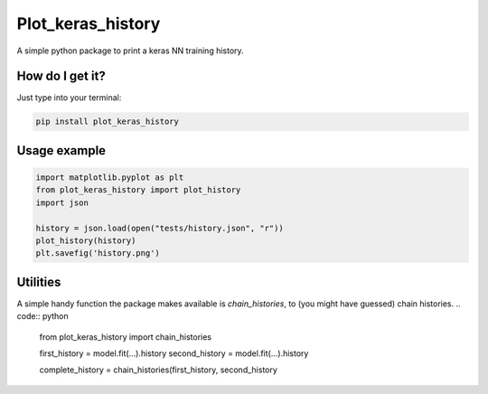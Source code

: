 Plot_keras_history
=============================

|travis| |coveralls| |sonar_quality| |sonar_maintainability| |code_climate_maintainability| |code_climate_test_coverage| |pip|

A simple python package to print a keras NN training history.

|example|

How do I get it?
----------------
Just type into your terminal:

.. code:: shell

   pip install plot_keras_history


Usage example
--------------

.. code:: python

    import matplotlib.pyplot as plt
    from plot_keras_history import plot_history
    import json

    history = json.load(open("tests/history.json", "r"))
    plot_history(history)
    plt.savefig('history.png')


Utilities
--------------------
A simple handy function the package makes available is `chain_histories`, to (you might have guessed) chain histories.
.. code:: python

    from plot_keras_history import chain_histories

    first_history = model.fit(...).history
    second_history = model.fit(...).history

    complete_history = chain_histories(first_history, second_history


.. |travis| image:: https://travis-ci.org/LucaCappelletti94/plot_keras_history.png
   :target: https://travis-ci.org/LucaCappelletti94/plot_keras_history

.. |coveralls| image:: https://coveralls.io/repos/github/LucaCappelletti94/plot_keras_history/badge.svg?branch=master
    :target: https://coveralls.io/github/LucaCappelletti94/plot_keras_history

.. |sonar_quality| image:: https://sonarcloud.io/api/project_badges/measure?project=plot_keras_history.lucacappelletti&metric=alert_status
    :target: https://sonarcloud.io/dashboard/index/plot_keras_history.lucacappelletti

.. |sonar_maintainability| image:: https://sonarcloud.io/api/project_badges/measure?project=plot_keras_history.lucacappelletti&metric=sqale_rating
    :target: https://sonarcloud.io/dashboard/index/plot_keras_history.lucacappelletti

.. |code_climate_maintainability| image:: https://api.codeclimate.com/v1/badges/25fb7c6119e188dbd12c/maintainability
   :target: https://codeclimate.com/github/LucaCappelletti94/plot_keras_history/maintainability
   :alt: Maintainability

.. |code_climate_test_coverage| image:: https://api.codeclimate.com/v1/badges/25fb7c6119e188dbd12c/test_coverage
   :target: https://codeclimate.com/github/LucaCappelletti94/plot_keras_history/test_coverage
   :alt: Test Coverage

.. |pip| image:: https://badge.fury.io/py/plot_keras_history.svg
    :target: https://badge.fury.io/py/plot_keras_history

.. |example| image:: https://github.com/LucaCappelletti94/plot_keras_history/blob/master/history.png?raw=true